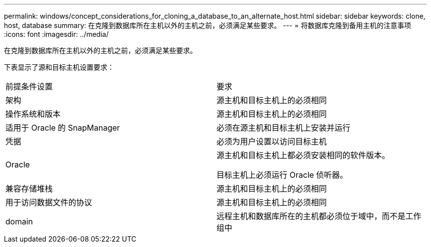 ---
permalink: windows/concept_considerations_for_cloning_a_database_to_an_alternate_host.html 
sidebar: sidebar 
keywords: clone, host, database 
summary: 在克隆到数据库所在主机以外的主机之前，必须满足某些要求。 
---
= 将数据库克隆到备用主机的注意事项
:icons: font
:imagesdir: ../media/


[role="lead"]
在克隆到数据库所在主机以外的主机之前，必须满足某些要求。

下表显示了源和目标主机设置要求：

|===


| 前提条件设置 | 要求 


 a| 
架构
 a| 
源主机和目标主机上的必须相同



 a| 
操作系统和版本
 a| 
源主机和目标主机上的必须相同



 a| 
适用于 Oracle 的 SnapManager
 a| 
必须在源主机和目标主机上安装并运行



 a| 
凭据
 a| 
必须为用户设置以访问目标主机



 a| 
Oracle
 a| 
源主机和目标主机上都必须安装相同的软件版本。

目标主机上必须运行 Oracle 侦听器。



 a| 
兼容存储堆栈
 a| 
源主机和目标主机上的必须相同



 a| 
用于访问数据文件的协议
 a| 
源主机和目标主机上的必须相同



 a| 
domain
 a| 
远程主机和数据库所在的主机都必须位于域中，而不是工作组中

|===